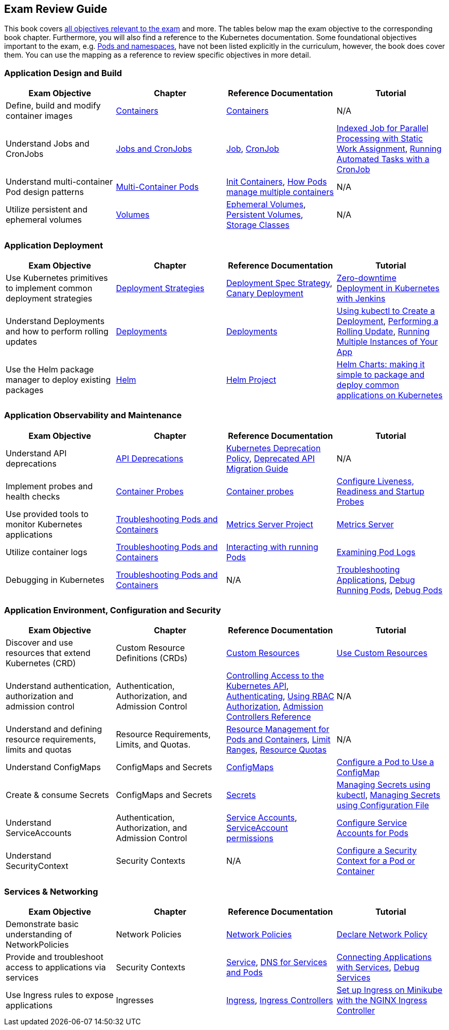 == Exam Review Guide

This book covers https://github.com/cncf/curriculum[all objectives relevant to the exam] and more. The tables below map the exam objective to the corresponding book chapter. Furthermore, you will also find a reference to the Kubernetes documentation. Some foundational objectives important to the exam, e.g. https://learning.oreilly.com/library/view/certified-kubernetes-application/9781098152857/ch05.html[Pods and namespaces], have not been listed explicitly in the curriculum, however, the book does cover them. You can use the mapping as a reference to review specific objectives in more detail.

=== Application Design and Build

[options="header"]
|=======
|Exam Objective                                          |Chapter           |Reference Documentation |Tutorial
|Define, build and modify container images      |https://learning.oreilly.com/library/view/certified-kubernetes-application/9781098152857/ch04.html[Containers]    |https://kubernetes.io/docs/concepts/containers/[Containers] |N/A
|Understand Jobs and CronJobs                   |https://learning.oreilly.com/library/view/certified-kubernetes-application/9781098152857/ch06.html[Jobs and CronJobs] |https://kubernetes.io/docs/concepts/workloads/controllers/job/[Job], https://kubernetes.io/docs/concepts/workloads/controllers/cron-jobs/[CronJob] |https://kubernetes.io/docs/tasks/job/indexed-parallel-processing-static/[Indexed Job for Parallel Processing with Static Work Assignment], https://kubernetes.io/docs/tasks/job/automated-tasks-with-cron-jobs/[Running Automated Tasks with a CronJob]
|Understand multi-container Pod design patterns |https://learning.oreilly.com/library/view/certified-kubernetes-application/9781098152857/ch08.html[Multi-Container Pods] |https://kubernetes.io/docs/concepts/workloads/pods/init-containers/[Init Containers], https://kubernetes.io/docs/concepts/workloads/pods/#how-pods-manage-multiple-containers[How Pods manage multiple containers] |N/A
|Utilize persistent and ephemeral volumes       |https://learning.oreilly.com/library/view/certified-kubernetes-application/9781098152857/ch07.html[Volumes] |https://kubernetes.io/docs/concepts/storage/ephemeral-volumes/[Ephemeral Volumes], https://kubernetes.io/docs/concepts/storage/persistent-volumes/[Persistent Volumes], https://kubernetes.io/docs/concepts/storage/storage-classes/[Storage Classes]|N/A
|=======

=== Application Deployment

[options="header"]
|=======
|Exam Objective                                          |Chapter           |Reference Documentation |Tutorial
|Use Kubernetes primitives to implement common deployment strategies |https://learning.oreilly.com/library/view/certified-kubernetes-application/9781098152857/ch11.html[Deployment Strategies] |https://kubernetes.io/docs/concepts/workloads/controllers/deployment/#strategy[Deployment Spec Strategy], https://kubernetes.io/docs/concepts/cluster-administration/manage-deployment/#canary-deployments[Canary Deployment] |https://kubernetes.io/blog/2018/04/30/zero-downtime-deployment-kubernetes-jenkins/[Zero-downtime Deployment in Kubernetes with Jenkins]
|Understand Deployments and how to perform rolling updates |https://learning.oreilly.com/library/view/certified-kubernetes-application/9781098152857/ch10.html[Deployments] |https://kubernetes.io/docs/concepts/workloads/controllers/deployment/[Deployments]| https://kubernetes.io/docs/tutorials/kubernetes-basics/deploy-app/deploy-intro/[Using kubectl to Create a Deployment], https://kubernetes.io/docs/tutorials/kubernetes-basics/update/update-intro/[Performing a Rolling Update], https://kubernetes.io/docs/tutorials/kubernetes-basics/scale/scale-intro/[Running Multiple Instances of Your App]
|Use the Helm package manager to deploy existing packages |https://learning.oreilly.com/library/view/certified-kubernetes-application/9781098152857/ch12.html[Helm] |https://helm.sh/docs/[Helm Project]|https://kubernetes.io/blog/2016/10/helm-charts-making-it-simple-to-package-and-deploy-apps-on-kubernetes/[Helm Charts: making it simple to package and deploy common applications on Kubernetes]
|=======

=== Application Observability and Maintenance

[options="header"]
|=======
|Exam Objective                                          |Chapter           |Reference Documentation |Tutorial
|Understand API deprecations |https://learning.oreilly.com/library/view/certified-kubernetes-application/9781098152857/ch13.html[API Deprecations] |https://kubernetes.io/docs/reference/using-api/deprecation-policy/[Kubernetes Deprecation Policy], https://kubernetes.io/docs/reference/using-api/deprecation-guide/[Deprecated API Migration Guide] |N/A
|Implement probes and health checks |https://learning.oreilly.com/library/view/certified-kubernetes-application/9781098152857/ch14.html[Container Probes] |https://kubernetes.io/docs/concepts/workloads/pods/pod-lifecycle/#container-probes[Container probes] |https://kubernetes.io/docs/tasks/configure-pod-container/configure-liveness-readiness-startup-probes/[Configure Liveness, Readiness and Startup Probes]
|Use provided tools to monitor Kubernetes applications|https://learning.oreilly.com/library/view/certified-kubernetes-application/9781098152857/ch15.html[Troubleshooting Pods and Containers] |https://github.com/kubernetes-sigs/metrics-server[Metrics Server Project]|https://kubernetes.io/docs/tasks/debug/debug-cluster/resource-metrics-pipeline/#metrics-server[Metrics Server]
|Utilize container logs |https://learning.oreilly.com/library/view/certified-kubernetes-application/9781098152857/ch15.html[Troubleshooting Pods and Containers] |https://kubernetes.io/docs/reference/kubectl/cheatsheet/#interacting-with-running-pods[Interacting with running Pods] |https://kubernetes.io/docs/tasks/debug/debug-application/debug-running-pod/#examine-pod-logs[Examining Pod Logs]
|Debugging in Kubernetes |https://learning.oreilly.com/library/view/certified-kubernetes-application/9781098152857/ch15.html[Troubleshooting Pods and Containers] |N/A |https://kubernetes.io/docs/tasks/debug/debug-application/[Troubleshooting Applications], https://kubernetes.io/docs/tasks/debug/debug-application/debug-running-pod/[Debug Running Pods], https://kubernetes.io/docs/tasks/debug/debug-application/debug-pods/[Debug Pods]
|=======

=== Application Environment, Configuration and Security

[options="header"]
|=======
|Exam Objective                                          |Chapter           |Reference Documentation |Tutorial
|Discover and use resources that extend Kubernetes (CRD) |Custom Resource Definitions (CRDs) |https://kubernetes.io/docs/concepts/extend-kubernetes/api-extension/custom-resources/[Custom Resources] |https://kubernetes.io/docs/tasks/extend-kubernetes/custom-resources/[Use Custom Resources]
|Understand authentication, authorization and admission control |Authentication, Authorization, and Admission Control |https://kubernetes.io/docs/concepts/security/controlling-access/[Controlling Access to the Kubernetes API], https://kubernetes.io/docs/reference/access-authn-authz/authentication/[Authenticating], https://kubernetes.io/docs/reference/access-authn-authz/rbac/[Using RBAC Authorization], https://kubernetes.io/docs/reference/access-authn-authz/admission-controllers/[Admission Controllers Reference] |N/A |Understand and defining resource requirements, limits and quotas |Resource Requirements, Limits, and Quotas. |https://kubernetes.io/docs/concepts/configuration/manage-resources-containers/[Resource Management for Pods and Containers], https://kubernetes.io/docs/concepts/policy/limit-range/[Limit Ranges], https://kubernetes.io/docs/concepts/policy/resource-quotas/[Resource Quotas] |N/A
|Understand ConfigMaps |ConfigMaps and Secrets |https://kubernetes.io/docs/concepts/configuration/configmap/[ConfigMaps] |https://kubernetes.io/docs/tasks/configure-pod-container/configure-pod-configmap/[Configure a Pod to Use a ConfigMap]
|Create & consume Secrets |ConfigMaps and Secrets |https://kubernetes.io/docs/concepts/configuration/secret/[Secrets] | https://kubernetes.io/docs/tasks/configmap-secret/managing-secret-using-kubectl/[Managing Secrets using kubectl], https://kubernetes.io/docs/tasks/configmap-secret/managing-secret-using-config-file/[Managing Secrets using Configuration File]
|Understand ServiceAccounts |Authentication, Authorization, and Admission Control |https://kubernetes.io/docs/concepts/security/service-accounts/[Service Accounts], https://kubernetes.io/docs/reference/access-authn-authz/rbac/#service-account-permissions[ServiceAccount permissions] |https://kubernetes.io/docs/tasks/configure-pod-container/configure-service-account/[Configure Service Accounts for Pods]
|Understand SecurityContext |Security Contexts |N/A |https://kubernetes.io/docs/tasks/configure-pod-container/security-context/[Configure a Security Context for a Pod or Container]
|=======

=== Services & Networking

[options="header"]
|=======
|Exam Objective                                          |Chapter           |Reference Documentation |Tutorial
|Demonstrate basic understanding of NetworkPolicies |Network Policies |https://kubernetes.io/docs/concepts/services-networking/network-policies/[Network Policies] |https://kubernetes.io/docs/tasks/administer-cluster/declare-network-policy/[Declare Network Policy]
|Provide and troubleshoot access to applications via services |Security Contexts |https://kubernetes.io/docs/concepts/services-networking/service/[Service], https://kubernetes.io/docs/concepts/services-networking/dns-pod-service/[DNS for Services and Pods] |https://kubernetes.io/docs/tutorials/services/connect-applications-service/[Connecting Applications with Services], https://kubernetes.io/docs/tasks/debug/debug-application/debug-service/[Debug Services]
|Use Ingress rules to expose applications |Ingresses |https://kubernetes.io/docs/concepts/services-networking/ingress/[Ingress], https://kubernetes.io/docs/concepts/services-networking/ingress-controllers/[Ingress Controllers] |https://kubernetes.io/docs/tasks/access-application-cluster/ingress-minikube/[Set up Ingress on Minikube with the NGINX Ingress Controller]
|=======
